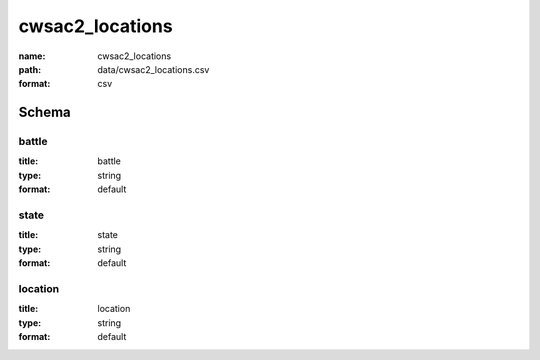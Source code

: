 cwsac2_locations
================================================================================

:name: cwsac2_locations
:path: data/cwsac2_locations.csv
:format: csv




Schema
-------





battle
++++++++++++++++++++++++++++++++++++++++++++++++++++++++++++++++++++++++++++++++++++++++++

:title: battle
:type: string
:format: default 



       

state
++++++++++++++++++++++++++++++++++++++++++++++++++++++++++++++++++++++++++++++++++++++++++

:title: state
:type: string
:format: default 



       

location
++++++++++++++++++++++++++++++++++++++++++++++++++++++++++++++++++++++++++++++++++++++++++

:title: location
:type: string
:format: default 



       

